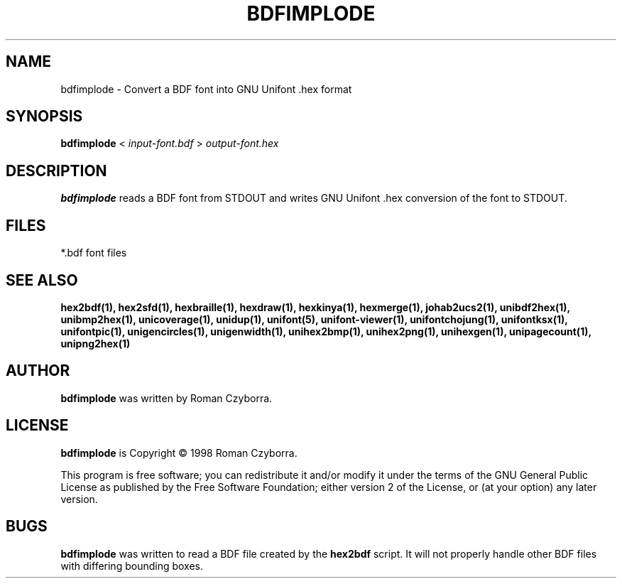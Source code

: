 .TH BDFIMPLODE 1 "2008 Jul 06"
.SH NAME
bdfimplode \- Convert a BDF font into GNU Unifont .hex format
.SH SYNOPSIS
.br
.B bdfimplode
<
.I input-font.bdf
>
.I output-font.hex
.SH DESCRIPTION
.B bdfimplode
reads a BDF font from STDOUT and writes GNU Unifont .hex conversion
of the font to STDOUT.
.SH FILES
*.bdf font files
.SH SEE ALSO
.BR hex2bdf(1),
.BR hex2sfd(1),
.BR hexbraille(1),
.BR hexdraw(1),
.BR hexkinya(1),
.BR hexmerge(1),
.BR johab2ucs2(1),
.BR unibdf2hex(1),
.BR unibmp2hex(1),
.BR unicoverage(1),
.BR unidup(1),
.BR unifont(5),
.BR unifont-viewer(1),
.BR unifontchojung(1),
.BR unifontksx(1),
.BR unifontpic(1),
.BR unigencircles(1),
.BR unigenwidth(1),
.BR unihex2bmp(1),
.BR unihex2png(1),
.BR unihexgen(1),
.BR unipagecount(1),
.BR unipng2hex(1)
.SH AUTHOR
.B bdfimplode
was written by Roman Czyborra.
.SH LICENSE
.B bdfimplode
is Copyright \(co 1998 Roman Czyborra.
.PP
This program is free software; you can redistribute it and/or modify
it under the terms of the GNU General Public License as published by
the Free Software Foundation; either version 2 of the License, or
(at your option) any later version.
.SH BUGS
.B bdfimplode
was written to read a BDF file created by the
.B hex2bdf
script.  It will not properly handle other BDF files with differing
bounding boxes.
